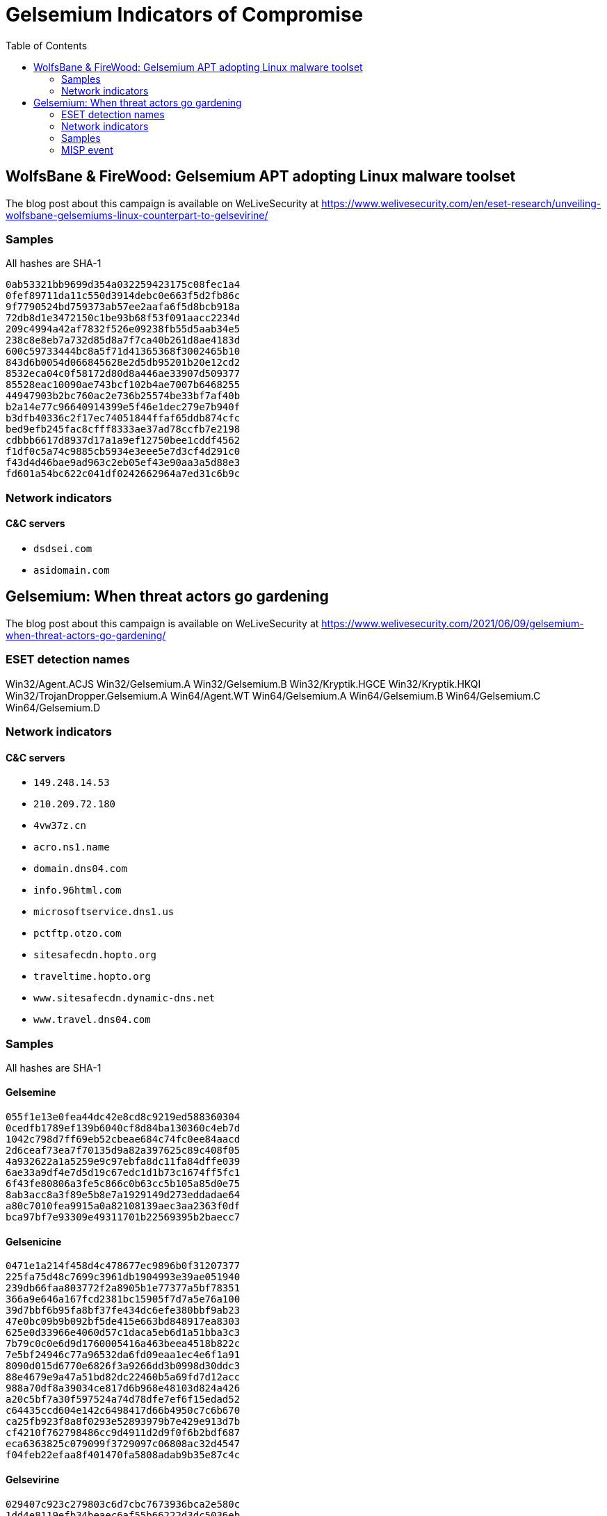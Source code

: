:toc:
:toclevels: 2

= Gelsemium Indicators of Compromise

== WolfsBane & FireWood: Gelsemium APT adopting Linux malware toolset

The blog post about this campaign is available on WeLiveSecurity at
https://www.welivesecurity.com/en/eset-research/unveiling-wolfsbane-gelsemiums-linux-counterpart-to-gelsevirine/

=== Samples

All hashes are SHA-1

-----
0ab53321bb9699d354a032259423175c08fec1a4
0fef89711da11c550d3914debc0e663f5d2fb86c
9f7790524bd759373ab57ee2aafa6f5d8bcb918a
72db8d1e3472150c1be93b68f53f091aacc2234d
209c4994a42af7832f526e09238fb55d5aab34e5
238c8e8eb7a732d85d8a7f7ca40b261d8ae4183d
600c59733444bc8a5f71d41365368f3002465b10
843d6b0054d066845628e2d5db95201b20e12cd2
8532eca04c0f58172d80d8a446ae33907d509377
85528eac10090ae743bcf102b4ae7007b6468255
44947903b2bc760ac2e736b25574be33bf7af40b
b2a14e77c96640914399e5f46e1dec279e7b940f
b3dfb40336c2f17ec74051844ffaf65ddb874cfc
bed9efb245fac8cfff8333ae37ad78ccfb7e2198
cdbbb6617d8937d17a1a9ef12750bee1cddf4562
f1df0c5a74c9885cb5934e3eee5e7d3cf4d291c0
f43d4d46bae9ad963c2eb05ef43e90aa3a5d88e3
fd601a54bc622c041df0242662964a7ed31c6b9c
-----

=== Network indicators

==== C&C servers

* `dsdsei.com`
* `asidomain.com`

== Gelsemium: When threat actors go gardening

The blog post about this campaign is available on WeLiveSecurity at
https://www.welivesecurity.com/2021/06/09/gelsemium-when-threat-actors-go-gardening/

=== ESET detection names

Win32/Agent.ACJS
Win32/Gelsemium.A
Win32/Gelsemium.B
Win32/Kryptik.HGCE
Win32/Kryptik.HKQI
Win32/TrojanDropper.Gelsemium.A
Win64/Agent.WT
Win64/Gelsemium.A
Win64/Gelsemium.B
Win64/Gelsemium.C
Win64/Gelsemium.D


=== Network indicators

==== C&C servers

* `149.248.14.53`
* `210.209.72.180`
* `4vw37z.cn`
* `acro.ns1.name`
* `domain.dns04.com`
* `info.96html.com`
* `microsoftservice.dns1.us`
* `pctftp.otzo.com`
* `sitesafecdn.hopto.org`
* `traveltime.hopto.org`
* `www.sitesafecdn.dynamic-dns.net`
* `www.travel.dns04.com`

=== Samples

All hashes are SHA-1

==== Gelsemine

-----
055f1e13e0fea44dc42e8cd8c9219ed588360304
0cedfb1789ef139b6040cf8d84ba130360c4eb7d
1042c798d7ff69eb52cbeae684c74fc0ee84aacd
2d6ceaf73ea7f70135d9a82a397625c89c408f05
4a932622a1a5259e9c97ebfa8dc11fa84dffe039
6ae33a9df4e7d5d19c67edc1d1b73c1674ff5fc1
6f43fe80806a3fe5c866c0b63cc5b105a85d0e75
8ab3acc8a3f89e5b8e7a1929149d273eddadae64
a80c7010fea9915a0a82108139aec3aa2363f0df
bca97bf7e93309e49311701b22569395b2baecc7
-----

==== Gelsenicine

-----
0471e1a214f458d4c478677ec9896b0f31207377
225fa75d48c7699c3961db1904993e39ae051940
239db66faa803772f2a8905b1e77377a5bf78351
366a9e646a167fcd2381bc15905f7d7a5e76a100
39d7bbf6b95fa8bf37fe434dc6efe380bbf9ab23
47e0bc09b9b092bf5de415e663bd848917ea8303
625e0d33966e4060d57c1daca5eb6d1a51bba3c3
7b79c0c0e6d9d1760005416a463beea4518b822c
7e5bf24946c77a96532da6fd09eaa1ec4e6f1a91
8090d015d6770e6826f3a9266dd3b0998d30ddc3
88e4679e9a47a51bd82dc22460b5a69fd7d12acc
988a70df8a39034ce817d6b968e48103d824a426
a20c5bf7a30f597524a74d78dfe7ef6f15edad52
c64435ccd604e142c6498417d66b4950c7c6b670
ca25fb923f8a8f0293e52893979b7e429e913d7b
cf4210f762798486cc9d4911d2d9f0f6b2bdf687
eca6363825c079099f3729097c06808ac32d4547
f04feb22efaa8f401470fa5808adab9b35e87c4c
-----

==== Gelsevirine

-----
029407c923c279803c6d7cbc7673936bca2e580c
1dd4e8119efb34beaec6af55b66222d3dc5036eb
21c9b87a8cf75deba6cff8cf66aa015d6fb46be2
2b03ffe35090ce5f9341e046464c9eed8a64441d
2f795d69641312b6653b59c2653d7bf368a4405f
36e46ad4a9f31634d32b26bdba618df5ecdca188
374c38e11c50f5eddd8f3708c557529a62446a4e
43d27a9c57d252999259aafee9760bda00d1207d
43eec66f6d68f286357004dc62d6da01991a2eb8
544717ef96a59135cd0a93886c273e3ffe702c1a
5eacce21513d29a6f318b338d3ee39cc2752f72b
6edbf71680f11681eea34be293f5c580de2e16e0
6f22c761898a3db9a3788967d90a77331dfa66b3
6f23354186659cd2a02a5521b39f6246199d83af
78102e569c4f40d011d941bdd8fcaab508edacd6
796ebb4074dde56fc1edefed0628db68b0857e8a
8bf0cab4a700bed3e5d7d38c8868d4f388df9a54
9a2daf6cf400408f1714ef9ba659f7491bdab612
9c99eb944db0797682d54a57e2782956223e9bd8
b663c7381f53c2fa6d4619a5fe7d63d3fd7a3455
dcb4d0a47ea40fe4420b14552082e03e0e5fda9d
-----

==== OwlProxy HTTP proxy

-----
2668050fcad373fcd548792d9793375e4d704bef
-----

==== Chrommme backdoor

-----
762f73329ff2ebe2b8f55205f886cb5f1de99483
-----

=== MISP event

link:misp.event_2021-06-09_gelsemium-when-threat-actors-go-gardening.json[MISP event]
